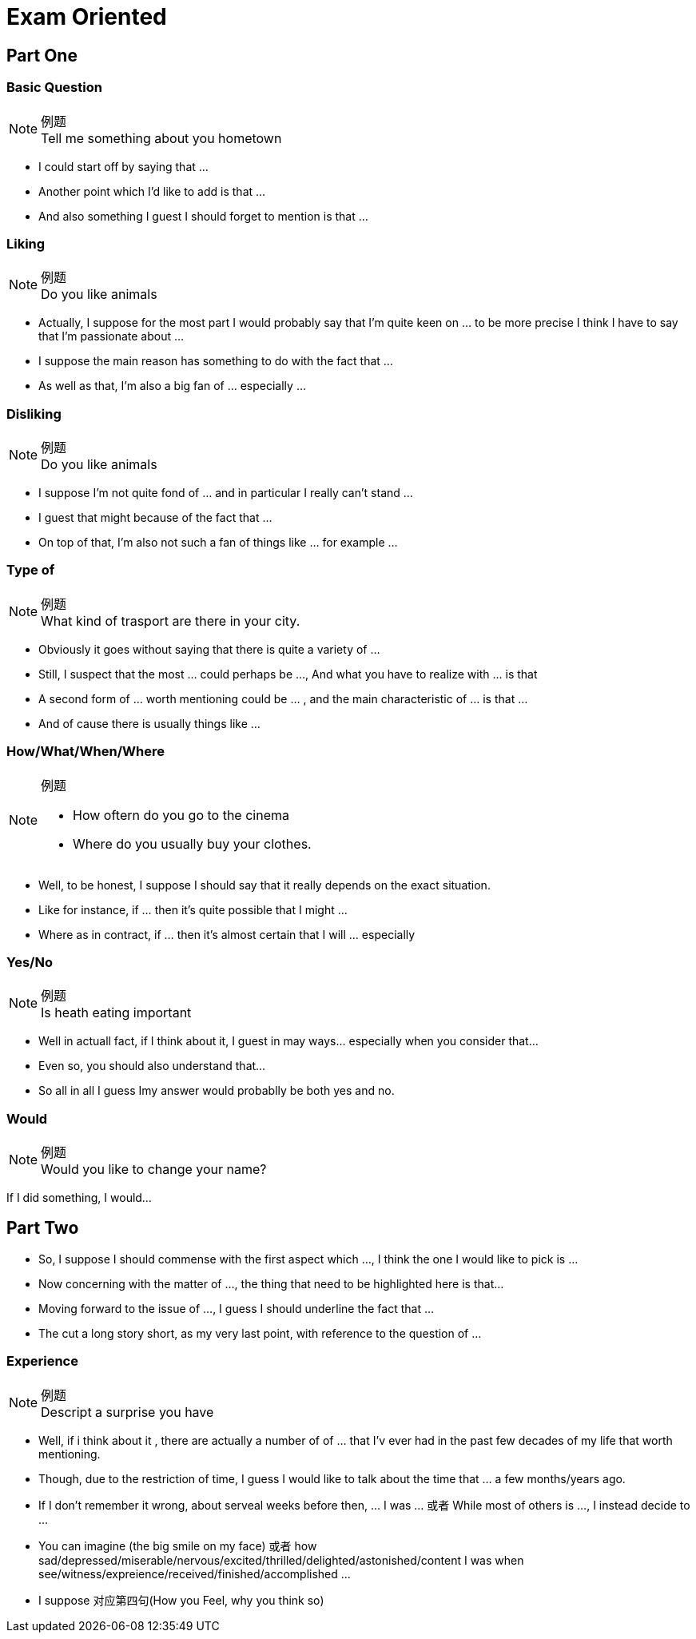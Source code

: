 = Exam Oriented

== Part One
////////////////////////////////////////////////////////////////////////////
////////////////////////////////////////////////////////////////////////////
=== Basic Question
.例题
[NOTE]
Tell me something about you hometown

* I could start off by saying that ...
* Another point which I'd like to add is that ...
* And also something I guest I should forget to mention is that ... 



////////////////////////////////////////////////////////////////////////////
////////////////////////////////////////////////////////////////////////////
=== Liking
.例题
[NOTE]
Do you like animals

* Actually, I suppose for the most part I would probably say that I'm quite keen on ... to be more precise I think I have to say that I'm passionate about ...

* I suppose the main reason has something to do with the fact that ...

* As well as that, I'm also a big fan of ... especially ...


////////////////////////////////////////////////////////////////////////////
////////////////////////////////////////////////////////////////////////////
=== Disliking
.例题
[NOTE]
Do you like animals


* I suppose I'm not quite fond of ... and in particular I really can't stand ...

* I guest that might because of the fact that ...

* On top of that, I'm also not such a fan of things like ... for example ...


////////////////////////////////////////////////////////////////////////////
////////////////////////////////////////////////////////////////////////////
=== Type of

.例题
[NOTE]
What kind of trasport are there in your city.


* Obviously it goes without saying that there is quite a variety of ...

* Still, I suspect that the most ... could perhaps be ..., And what you have to realize with ... is that

* A second form of ... worth mentioning could be ... , and the main characteristic of ... is that ...

* And of cause there is usually things like ...

////////////////////////////////////////////////////////////////////////////
////////////////////////////////////////////////////////////////////////////
=== How/What/When/Where
.例题
[NOTE]
====
* How oftern do you go to the cinema
* Where do you usually buy your clothes.
====

* Well, to be honest, I suppose I should say that it really depends on the exact situation.

* Like for instance, if ... then it's quite possible that I might ...

* Where as in contract, if ... then it's almost certain that I will ... especially



////////////////////////////////////////////////////////////////////////////
////////////////////////////////////////////////////////////////////////////
=== Yes/No
.例题
[NOTE]
Is heath eating important

* Well in actuall fact, if I think about it, I guest in may ways... especially when you consider that...

* Even so, you should also understand that...

* So all in all I guess Imy answer would probablly be both yes and no.


=== Would
.例题
[NOTE]
Would you like to change your name?

If I did something, I would...


== Part Two
* So, I suppose I should commense with the first aspect which  ..., I think the one I would like to pick is ...

* Now concerning with the matter of ..., the thing that need to be highlighted here is that...


* Moving forward to the issue of ..., I guess I should underline the fact that ...


* The cut a long story short, as my very last point, with reference to the question of ...

=== Experience
.例题 
[NOTE]
Descript a surprise you have

* Well, if i think about it , there are actually a number of of ... that I'v ever had in the past few decades of my life that worth mentioning.

* Though, due to the restriction of time, I guess I would like to talk about the time that ... a few months/years ago.

* If I don't remember it wrong, about serveal weeks before then, ... I was ... 或者 While most of others is ..., I instead decide to ...

* You can imagine (the big smile on my face) 或者 how sad/depressed/miserable/nervous/excited/thrilled/delighted/astonished/content I was when see/witness/expreience/received/finished/accomplished ...

* I suppose 对应第四句(How you Feel, why you think so)